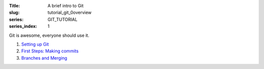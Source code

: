 :Title: A brief intro to Git
:slug: tutorial_git_0overview
:series: GIT_TUTORIAL
:series_index: 1


Git is awesome, everyone should use it.

#. `Setting up Git <tutorial_git_1setup.html>`__
#. `First Steps: Making commits <tutorial_git_2commits.html>`__
#. `Branches and Merging <tutorial_git_3branches.html>`__
